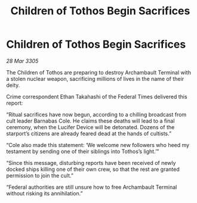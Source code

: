 :PROPERTIES:
:ID:       abfb89f0-c7c4-42cb-9e10-37a50e150dc9
:END:
#+title: Children of Tothos Begin Sacrifices
#+filetags: :galnet:

* Children of Tothos Begin Sacrifices

/28 Mar 3305/

The Children of Tothos are preparing to destroy Archambault Terminal with a stolen nuclear weapon, sacrificing millions of lives in the name of their deity. 

Crime correspondent Ethan Takahashi of the Federal Times delivered this report: 

“Ritual sacrifices have now begun, according to a chilling broadcast from cult leader Barnabas Cole. He claims these deaths will lead to a final ceremony, when the Lucifer Device will be detonated. Dozens of the starport’s citizens are already feared dead at the hands of cultists.” 

“Cole also made this statement: ‘We welcome new followers who heed my testament by sending one of their siblings into Tothos’s light.’” 

“Since this message, disturbing reports have been received of newly docked ships killing one of their own crew, so that the rest are granted permission to join the cult.” 

“Federal authorities are still unsure how to free Archambault Terminal without risking its annihilation.”
